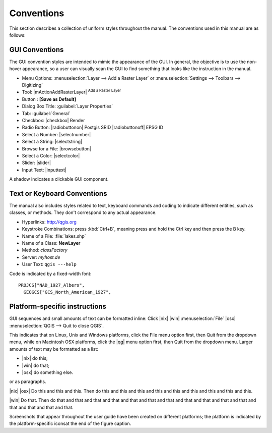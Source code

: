 .. _label_conventions:

************
Conventions
************

This section describes a collection of uniform styles throughout the manual. 
The conventions used in this manual are as follows:

GUI Conventions
================


The GUI convention styles are intended to mimic the appearance of the GUI. In 
general, the objective is to use the non-hover appearance, so a user can 
visually scan the GUI to find something that looks like the instruction in the manual.

*  Menu Options: :menuselection:`Layer --> Add a Raster Layer` or 
   :menuselection:`Settings --> Toolbars --> Digitizing`
*  Tool: |mActionAddRasterLayer| :sup:`Add a Raster Layer`
*  Button : **[Save as Default]**
*  Dialog Box Title: :guilabel:`Layer Properties`
*  Tab: :guilabel:`General`
*  Checkbox: |checkbox| Render
*  Radio Button:  |radiobuttonon| Postgis SRID |radiobuttonoff| EPSG ID
*  Select a Number: |selectnumber|
*  Select a String: |selectstring|
*  Browse for a File: |browsebutton|
*  Select a Color: |selectcolor|
*  Slider: |slider|
*  Input Text: |inputtext|

.. *  Toolbox : \toolboxtwo{nviz}{nviz - Open 3D-View in NVIZ}

A shadow indicates a clickable GUI component.

Text or Keyboard Conventions
=============================


The manual also includes styles related to text, keyboard commands and coding 
to indicate different entities, such as classes, or methods. They don't 
correspond to any actual appearance.

.. Use for all urls. Otherwise, it is not clickable in the document.

*  Hyperlinks: http://qgis.org
*  Keystroke Combinations: press :kbd:`Ctrl+B`, meaning press and hold the Ctrl key and then press the B key.
*  Name of a File: :file:`lakes.shp`
*  Name of a Class: **NewLayer**
*  Method: *classFactory*
*  Server: *myhost.de*
*  User Text: ``qgis ---help``

.. *  Single Keystroke: press \keystroke{p}
.. *  Name of a Field: \fieldname{NAMES}
.. *  SQL Table: \sqltable{example needed here}

Code is indicated by a fixed-width font::
	
	PROJCS["NAD_1927_Albers",
	  GEOGCS["GCS_North_American_1927",

Platform-specific instructions
===============================

GUI sequences and small amounts of text can be formatted inline: Click 
|nix| |win| :menuselection:`File` |osx| :menuselection:`QGIS  --> Quit to close QGIS`.

This indicates that on Linux, Unix and Windows platforms, click the File menu 
option first, then Quit from the dropdown menu, while on Macintosh OSX platforms,
click the |qg| menu option first, then Quit from the dropdown menu. Larger 
amounts of text may be formatted as a list:

*  |nix| do this;
*  |win| do that;
*  |osx| do something else.

or as paragraphs.

|nix| |osx| Do this and this and this. Then do this and this and this and this 
and this and this and this and this and this.

|win| Do that. Then do that and that and that and that and that and that and 
that and that and that and that and that and that and that and that and that.

Screenshots that appear throughout the user guide have been created on different 
platforms; the platform is indicated by the platform-specific iconsat the end of 
the figure caption.


